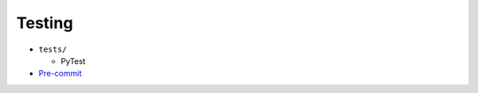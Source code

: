 Testing
=======

* ``tests/``

  * PyTest

* `Pre-commit`_

.. _Pre-commit: https://pre-commit.com/
